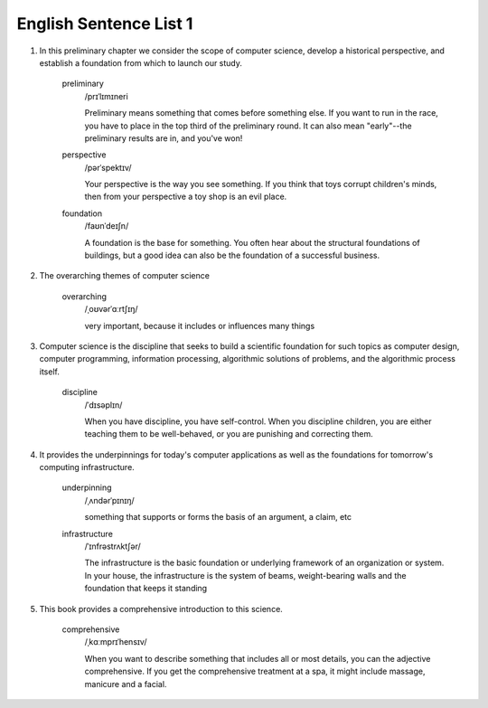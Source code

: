 English Sentence List 1
==========================

1. In this preliminary chapter we consider the scope of computer science, develop
   a historical perspective, and establish a foundation from which to launch our study.

    preliminary
      /prɪˈlɪmɪneri

      Preliminary means something that comes before something else. If you want to run in
      the race, you have to place in the top third of the preliminary round. It can also
      mean "early"--the preliminary results are in, and you've won!

    perspective
      /pərˈspektɪv/

      Your perspective is the way you see something. If you think that toys corrupt children's
      minds, then from your perspective a toy shop is an evil place.

    foundation
      /faʊnˈdeɪʃn/

      A foundation is the base for something. You often hear about the structural foundations of
      buildings, but a good idea can also be the foundation of a successful business.

#. The overarching themes of computer science

    overarching
      /ˌoʊvərˈɑːrtʃɪŋ/

      very important, because it includes or influences many things

#. Computer science is the discipline that seeks to build a scientific foundation for such topics
   as computer design, computer programming, information processing, algorithmic solutions of
   problems, and the algorithmic process itself.

    discipline
      /ˈdɪsəplɪn/

      When you have discipline, you have self-control. When you discipline children, you are either teaching
      them to be well-behaved, or you are punishing and correcting them.

#. It provides the underpinnings for today's computer applications as well as the foundations
   for tomorrow's computing infrastructure.

    underpinning
      /ˌʌndərˈpɪnɪŋ/

      something that supports or forms the basis of an argument, a claim, etc

    infrastructure
      /ˈɪnfrəstrʌktʃər/

      The infrastructure is the basic foundation or underlying framework of an organization or system.
      In your house, the infrastructure is the system of beams, weight-bearing walls and the foundation
      that keeps it standing

#. This book provides a comprehensive introduction to this science.

    comprehensive
      /ˌkɑːmprɪˈhensɪv/

      When you want to describe something that includes all or most details, you can
      the adjective comprehensive. If you get the comprehensive treatment at a spa,
      it might include massage, manicure and a facial.

